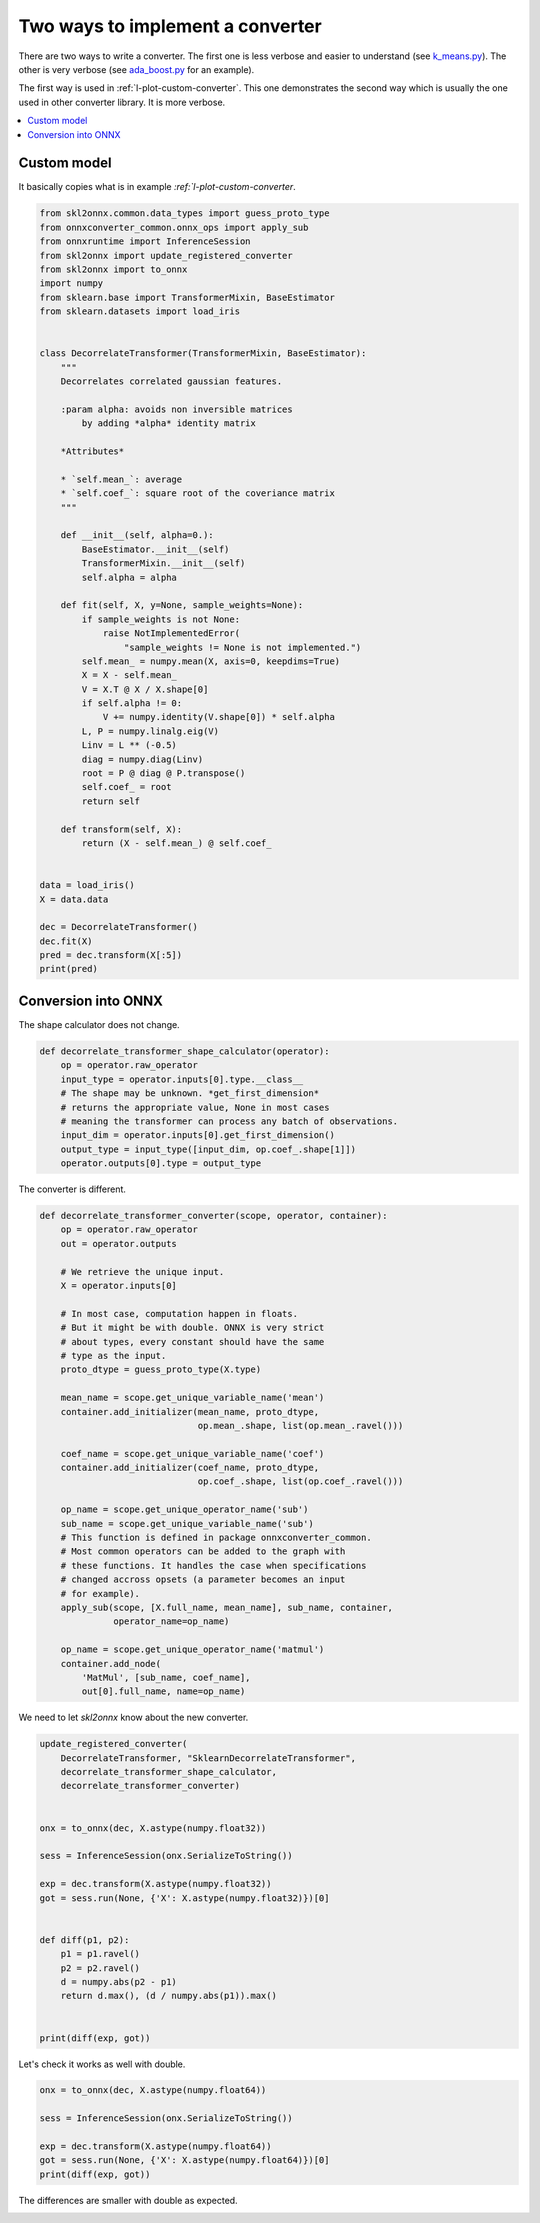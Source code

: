 
.. DO NOT EDIT.
.. THIS FILE WAS AUTOMATICALLY GENERATED BY SPHINX-GALLERY.
.. TO MAKE CHANGES, EDIT THE SOURCE PYTHON FILE:
.. "auto_tutorial\plot_jcustom_syntax.py"
.. LINE NUMBERS ARE GIVEN BELOW.

.. only:: html

    .. note::
        :class: sphx-glr-download-link-note

        Click :ref:`here <sphx_glr_download_auto_tutorial_plot_jcustom_syntax.py>`
        to download the full example code or to run this example in your browser via Binder

.. rst-class:: sphx-glr-example-title

.. _sphx_glr_auto_tutorial_plot_jcustom_syntax.py:


Two ways to implement a converter
=================================

.. index:: syntax

There are two ways to write a converter. The first one
is less verbose and easier to understand
(see `k_means.py <https://github.com/onnx/sklearn-onnx/blob/
master/skl2onnx/operator_converters/k_means.py>`_).
The other is very verbose (see `ada_boost.py <https://github.com/onnx/
sklearn-onnx/blob/master/skl2onnx/operator_converters/ada_boost.py>`_
for an example).

The first way is used in :ref:`l-plot-custom-converter`.
This one demonstrates the second way which is usually the one
used in other converter library. It is more verbose.

.. contents::
    :local:


Custom model
++++++++++++

It basically copies what is in example
`:ref:`l-plot-custom-converter`.

.. GENERATED FROM PYTHON SOURCE LINES 31-88

.. code-block:: default

    from skl2onnx.common.data_types import guess_proto_type
    from onnxconverter_common.onnx_ops import apply_sub
    from onnxruntime import InferenceSession
    from skl2onnx import update_registered_converter
    from skl2onnx import to_onnx
    import numpy
    from sklearn.base import TransformerMixin, BaseEstimator
    from sklearn.datasets import load_iris


    class DecorrelateTransformer(TransformerMixin, BaseEstimator):
        """
        Decorrelates correlated gaussian features.

        :param alpha: avoids non inversible matrices
            by adding *alpha* identity matrix

        *Attributes*

        * `self.mean_`: average
        * `self.coef_`: square root of the coveriance matrix
        """

        def __init__(self, alpha=0.):
            BaseEstimator.__init__(self)
            TransformerMixin.__init__(self)
            self.alpha = alpha

        def fit(self, X, y=None, sample_weights=None):
            if sample_weights is not None:
                raise NotImplementedError(
                    "sample_weights != None is not implemented.")
            self.mean_ = numpy.mean(X, axis=0, keepdims=True)
            X = X - self.mean_
            V = X.T @ X / X.shape[0]
            if self.alpha != 0:
                V += numpy.identity(V.shape[0]) * self.alpha
            L, P = numpy.linalg.eig(V)
            Linv = L ** (-0.5)
            diag = numpy.diag(Linv)
            root = P @ diag @ P.transpose()
            self.coef_ = root
            return self

        def transform(self, X):
            return (X - self.mean_) @ self.coef_


    data = load_iris()
    X = data.data

    dec = DecorrelateTransformer()
    dec.fit(X)
    pred = dec.transform(X[:5])
    print(pred)






.. rst-class:: sphx-glr-script-out

 Out:

 .. code-block:: none

    [[ 0.0167562   0.52111756 -1.24946737 -0.56194325]
     [-0.0727878  -0.80853732 -1.43841018 -0.37441392]
     [-0.69971891 -0.09950908 -1.2138161  -0.3499275 ]
     [-1.13063404 -0.13540568 -0.79087008 -0.73938966]
     [-0.35790036  0.91900236 -1.04034399 -0.6509266 ]]




.. GENERATED FROM PYTHON SOURCE LINES 89-93

Conversion into ONNX
++++++++++++++++++++

The shape calculator does not change.

.. GENERATED FROM PYTHON SOURCE LINES 93-105

.. code-block:: default


    def decorrelate_transformer_shape_calculator(operator):
        op = operator.raw_operator
        input_type = operator.inputs[0].type.__class__
        # The shape may be unknown. *get_first_dimension*
        # returns the appropriate value, None in most cases
        # meaning the transformer can process any batch of observations.
        input_dim = operator.inputs[0].get_first_dimension()
        output_type = input_type([input_dim, op.coef_.shape[1]])
        operator.outputs[0].type = output_type









.. GENERATED FROM PYTHON SOURCE LINES 106-107

The converter is different.

.. GENERATED FROM PYTHON SOURCE LINES 107-146

.. code-block:: default



    def decorrelate_transformer_converter(scope, operator, container):
        op = operator.raw_operator
        out = operator.outputs

        # We retrieve the unique input.
        X = operator.inputs[0]

        # In most case, computation happen in floats.
        # But it might be with double. ONNX is very strict
        # about types, every constant should have the same
        # type as the input.
        proto_dtype = guess_proto_type(X.type)

        mean_name = scope.get_unique_variable_name('mean')
        container.add_initializer(mean_name, proto_dtype,
                                  op.mean_.shape, list(op.mean_.ravel()))

        coef_name = scope.get_unique_variable_name('coef')
        container.add_initializer(coef_name, proto_dtype,
                                  op.coef_.shape, list(op.coef_.ravel()))

        op_name = scope.get_unique_operator_name('sub')
        sub_name = scope.get_unique_variable_name('sub')
        # This function is defined in package onnxconverter_common.
        # Most common operators can be added to the graph with
        # these functions. It handles the case when specifications
        # changed accross opsets (a parameter becomes an input
        # for example).
        apply_sub(scope, [X.full_name, mean_name], sub_name, container,
                  operator_name=op_name)

        op_name = scope.get_unique_operator_name('matmul')
        container.add_node(
            'MatMul', [sub_name, coef_name],
            out[0].full_name, name=op_name)









.. GENERATED FROM PYTHON SOURCE LINES 147-148

We need to let *skl2onnx* know about the new converter.

.. GENERATED FROM PYTHON SOURCE LINES 148-172

.. code-block:: default


    update_registered_converter(
        DecorrelateTransformer, "SklearnDecorrelateTransformer",
        decorrelate_transformer_shape_calculator,
        decorrelate_transformer_converter)


    onx = to_onnx(dec, X.astype(numpy.float32))

    sess = InferenceSession(onx.SerializeToString())

    exp = dec.transform(X.astype(numpy.float32))
    got = sess.run(None, {'X': X.astype(numpy.float32)})[0]


    def diff(p1, p2):
        p1 = p1.ravel()
        p2 = p2.ravel()
        d = numpy.abs(p2 - p1)
        return d.max(), (d / numpy.abs(p1)).max()


    print(diff(exp, got))





.. rst-class:: sphx-glr-script-out

 Out:

 .. code-block:: none

    (6.046576181972796e-07, 0.0002951417065241126)




.. GENERATED FROM PYTHON SOURCE LINES 173-174

Let's check it works as well with double.

.. GENERATED FROM PYTHON SOURCE LINES 174-183

.. code-block:: default


    onx = to_onnx(dec, X.astype(numpy.float64))

    sess = InferenceSession(onx.SerializeToString())

    exp = dec.transform(X.astype(numpy.float64))
    got = sess.run(None, {'X': X.astype(numpy.float64)})[0]
    print(diff(exp, got))





.. rst-class:: sphx-glr-script-out

 Out:

 .. code-block:: none

    (0.0, 0.0)




.. GENERATED FROM PYTHON SOURCE LINES 184-185

The differences are smaller with double as expected.


.. rst-class:: sphx-glr-timing

   **Total running time of the script:** ( 0 minutes  0.063 seconds)


.. _sphx_glr_download_auto_tutorial_plot_jcustom_syntax.py:


.. only :: html

 .. container:: sphx-glr-footer
    :class: sphx-glr-footer-example


  .. container:: binder-badge

    .. image:: images/binder_badge_logo.svg
      :target: https://mybinder.org/v2/gh/onnx/onnx.ai/sklearn-onnx//master?filepath=auto_examples/auto_tutorial/plot_jcustom_syntax.ipynb
      :alt: Launch binder
      :width: 150 px


  .. container:: sphx-glr-download sphx-glr-download-python

     :download:`Download Python source code: plot_jcustom_syntax.py <plot_jcustom_syntax.py>`



  .. container:: sphx-glr-download sphx-glr-download-jupyter

     :download:`Download Jupyter notebook: plot_jcustom_syntax.ipynb <plot_jcustom_syntax.ipynb>`


.. only:: html

 .. rst-class:: sphx-glr-signature

    `Gallery generated by Sphinx-Gallery <https://sphinx-gallery.github.io>`_
